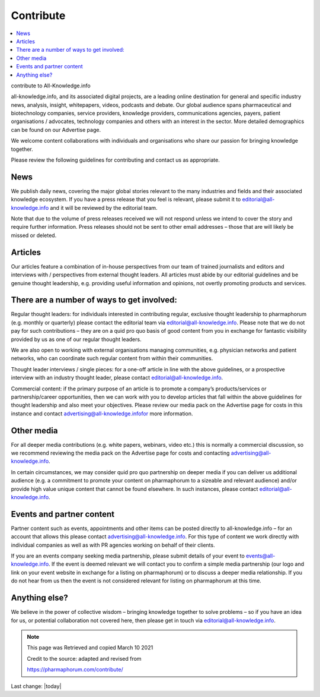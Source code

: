 Contribute
============

.. contents::
    :local:
  

contribute to All-Knowledge.info

all-knowledge.info, and its associated digital projects, are a leading online destination for general and specific industry news, analysis, insight, whitepapers, videos, podcasts and debate.
Our global audience spans pharmaceutical and biotechnology companies, service providers, knowledge providers, communications agencies, payers, patient organisations / advocates, technology companies and others with an interest in the sector. More detailed demographics can be found on our Advertise page.

We welcome content collaborations with individuals and organisations who share our passion for bringing knowledge together.

Please review the following guidelines for contributing and contact us as appropriate.

News
-------------

We publish daily news, covering the major global stories relevant to the many industries and fields and their associated knowledge ecosystem. If you have a press release that you feel is relevant, please submit it to editorial@all-knowledge.info and it will be reviewed by the editorial team.

Note that due to the volume of press releases received we will not respond unless we intend to cover the story and require further information. Press releases should not be sent to other email addresses – those that are will likely be missed or deleted.

Articles
-------------

Our articles feature a combination of in-house perspectives from our team of trained journalists and editors and interviews with / perspectives from external thought leaders. All articles must abide by our editorial guidelines and be genuine thought leadership, e.g. providing useful information and opinions, not overtly promoting products and services.

There are a number of ways to get involved:
----------------------------------------------

Regular thought leaders: for individuals interested in contributing regular, exclusive thought leadership to pharmaphorum (e.g. monthly or quarterly) please contact the editorial team via editorial@all-knowledge.info. Please note that we do not pay for such contributions – they are on a quid pro quo basis of good content from you in exchange for fantastic visibility provided by us as one of our regular thought leaders.

We are also open to working with external organisations managing communities, e.g. physician networks and patient networks, who can coordinate such regular content from within their communities.

Thought leader interviews / single pieces: for a one-off article in line with the above guidelines, or a prospective interview with an industry thought leader, please contact editorial@all-knowledge.info.

Commercial content: if the primary purpose of an article is to promote a company’s products/services or partnership/career opportunities, then we can work with you to develop articles that fall within the above guidelines for thought leadership and also meet your objectives. Please review our media pack on the Advertise page for costs in this instance and contact advertising@all-knowledge.infofor more information.

Other media
-------------

For all deeper media contributions (e.g. white papers, webinars, video etc.) this is normally a commercial discussion, so we recommend reviewing the media pack on the Advertise page for costs and contacting advertising@all-knowledge.info.

In certain circumstances, we may consider quid pro quo partnership on deeper media if you can deliver us additional audience (e.g. a commitment to promote your content on pharmaphorum to a sizeable and relevant audience) and/or provide high value unique content that cannot be found elsewhere. In such instances, please contact editorial@all-knowledge.info.

Events and partner content
------------------------------

Partner content such as events, appointments and other items can be posted directly to all-knowledge.info – for an account that allows this please contact advertising@all-knowledge.info. For this type of content we work directly with individual companies as well as with PR agencies working on behalf of their clients.

If you are an events company seeking media partnership, please submit details of your event to events@all-knowledge.info. If the event is deemed relevant we will contact you to confirm a simple media partnership (our logo and link on your event website in exchange for a listing on pharmaphorum) or to discuss a deeper media relationship. If you do not hear from us then the event is not considered relevant for listing on pharmaphorum at this time.

Anything else?
-----------------

We believe in the power of collective wisdom – bringing knowledge together to solve problems – so if you have an idea for us, or potential collaboration not covered here, then please get in touch via editorial@all-knowledge.info.


.. Note:: 
    
    This page was Retrieved and copied March 10 2021
    
    Credit to the source: adapted and revised from 
    
    https://pharmaphorum.com/contribute/




Last change: |today|